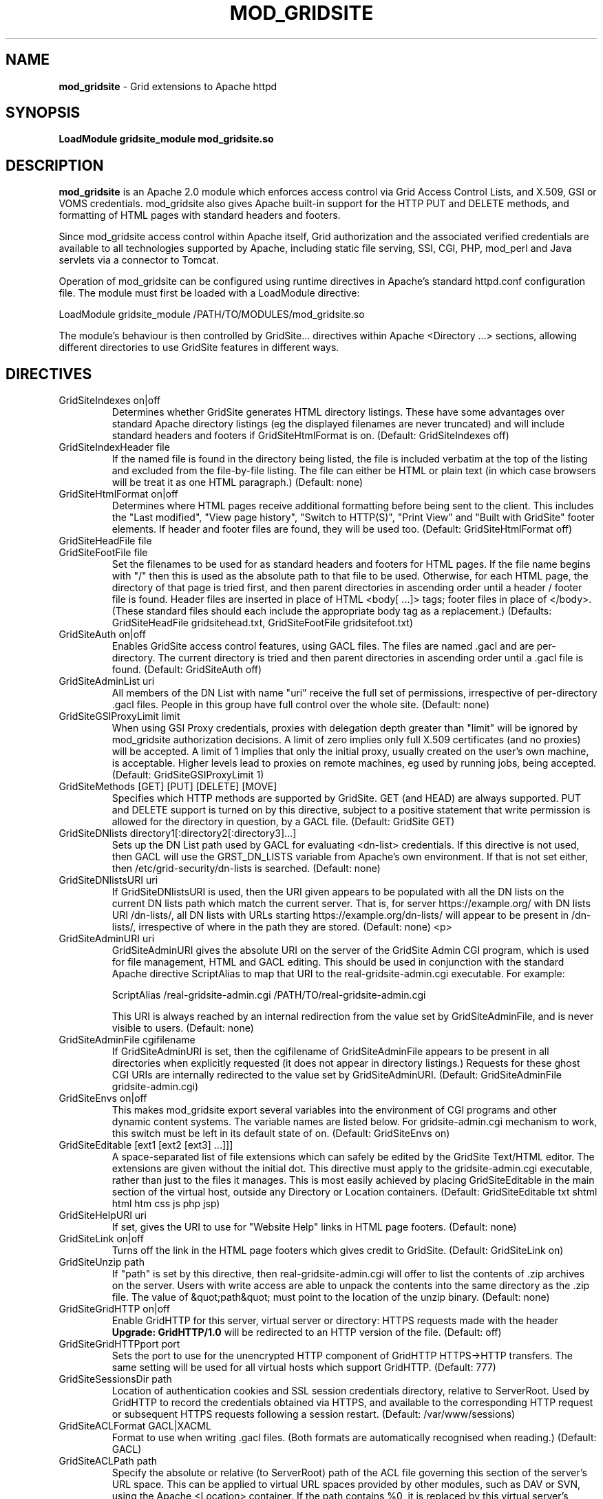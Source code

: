 .TH MOD_GRIDSITE 8 "October 2005" "mod_gridsite" "GridSite Manual"
.SH NAME
.B mod_gridsite
\- Grid extensions to Apache httpd
.SH SYNOPSIS
.B LoadModule gridsite_module mod_gridsite.so 
.SH DESCRIPTION
.B mod_gridsite
is an Apache 2.0 module which enforces access control via Grid
Access Control Lists, and X.509, GSI or VOMS credentials. mod_gridsite also
gives Apache built-in support for the HTTP PUT and DELETE methods, and
formatting of HTML pages with standard headers and footers.

Since mod_gridsite access
control within Apache itself, Grid authorization and
the associated verified credentials are available to all technologies
supported by Apache, including static file serving, SSI, CGI, PHP, mod_perl
and Java servlets via a connector to Tomcat.

Operation of mod_gridsite can be configured using runtime directives
in Apache's standard httpd.conf configuration file. The module must first be
loaded with a LoadModule directive:

LoadModule gridsite_module /PATH/TO/MODULES/mod_gridsite.so

The module's behaviour is then controlled by GridSite... directives within
Apache <Directory ...> sections, allowing different directories to use
GridSite features in different ways.

.SH DIRECTIVES

.IP "GridSiteIndexes on|off"
Determines whether GridSite generates HTML directory listings. These
have some advantages over standard Apache directory listings (eg the
displayed filenames are never truncated) and will include standard
headers and footers if GridSiteHtmlFormat is on. 
(Default: GridSiteIndexes off)

.IP "GridSiteIndexHeader file"
If the named file is found in the directory being listed, the file
is included verbatim at the top of the listing and excluded from
the file-by-file listing. The file can either be HTML or plain text (in
which case browsers will be treat it as one HTML paragraph.) 
(Default: none)

.IP "GridSiteHtmlFormat on|off"
Determines where HTML pages receive additional formatting before being
sent to the client. This includes the "Last modified",
"View page history", "Switch to HTTP(S)",
"Print View" and "Built with GridSite" footer
elements. If header and footer files are found, they will be used too.
(Default: GridSiteHtmlFormat off)

.IP "GridSiteHeadFile file"
.IP "GridSiteFootFile file"
Set the filenames to be used for as standard headers and footers
for HTML pages. If the file name begins with "/" then this is used
as the absolute path to that file to be used. Otherwise,
for each HTML page, the directory of that page is tried
first, and then parent directories in ascending order until a header / 
footer file is found. Header files are inserted in place of HTML
<body[ ...]> tags; footer files in place of </body>. (These
standard files should each include the appropriate body tag as a
replacement.)
(Defaults: GridSiteHeadFile gridsitehead.txt, 
GridSiteFootFile gridsitefoot.txt)

.IP "GridSiteAuth on|off"
Enables GridSite access control features, using 
GACL files. The files are named .gacl and are
per-directory. The current directory is tried and then parent
directories in ascending order until a .gacl file is found. 
(Default: GridSiteAuth off)

.IP "GridSiteAdminList uri"
All members of the DN List with name "uri" receive the full set
of permissions, irrespective of per-directory .gacl files. People in
this group have full control over the whole site.
(Default: none)

.IP "GridSiteGSIProxyLimit limit"
When using GSI Proxy credentials,
proxies with delegation depth greater than "limit" will
be ignored by mod_gridsite authorization decisions. A limit of zero 
implies only full X.509
certificates (and no proxies) will be accepted. A limit of 1 implies
that only the initial proxy, usually created on the user's own machine,
is acceptable. Higher levels lead to proxies on remote machines, eg
used by running jobs, being accepted.
(Default: GridSiteGSIProxyLimit 1)

.IP "GridSiteMethods [GET] [PUT] [DELETE] [MOVE]"
Specifies which HTTP methods are supported by GridSite. GET (and HEAD)
are always supported. PUT and DELETE support is turned on by this
directive, subject to a positive statement that write permission is
allowed for the directory in question, by a GACL file.
(Default: GridSite GET)

.IP "GridSiteDNlists directory1[:directory2[:directory3]...]"
Sets up the DN List path used by GACL for
evaluating <dn-list> credentials. If this directive is not used,
then GACL will use the GRST_DN_LISTS variable from Apache's own
environment. If that is not set either, then /etc/grid-security/dn-lists
is searched.
(Default: none)

.IP "GridSiteDNlistsURI uri"
If GridSiteDNlistsURI is used, then the URI given appears to be 
populated with all the DN lists on the current DN lists path which
match the current server. That is, for server https://example.org/ 
with DN lists URI /dn-lists/, all DN lists with URLs starting
https://example.org/dn-lists/ will appear to be present in /dn-lists/,
irrespective of where in the path they are stored.    
(Default: none)
<p>

.IP "GridSiteAdminURI uri"
GridSiteAdminURI gives the absolute URI on the server of the GridSite
Admin CGI program, which is used for file management, HTML and GACL 
editing. This should be used in conjunction with the standard Apache
directive ScriptAlias to map that URI to the real-gridsite-admin.cgi
executable. For example:

ScriptAlias /real-gridsite-admin.cgi /PATH/TO/real-gridsite-admin.cgi

This URI is always reached by an internal redirection from the value
set by GridSiteAdminFile, and is never visible to users.
(Default: none)

.IP "GridSiteAdminFile cgifilename"
If GridSiteAdminURI is set, then the cgifilename of GridSiteAdminFile
appears to be present in all directories when explicitly
requested (it does not appear in directory listings.) Requests for these
ghost CGI URIs are internally redirected to the value set by 
GridSiteAdminURI. (Default: GridSiteAdminFile gridsite-admin.cgi)

.IP "GridSiteEnvs on|off"
This makes mod_gridsite export several variables into the environment
of CGI programs and other dynamic content systems. The variable names
are listed below. For gridsite-admin.cgi mechanism to work, this switch
must be left in its default state of on.
(Default: GridSiteEnvs on)

.IP "GridSiteEditable [ext1 [ext2 [ext3] ...]]]"
A space-separated list of file extensions which can safely be edited
by the GridSite Text/HTML editor. The extensions are given without the
initial dot. This directive must apply to the gridsite-admin.cgi
executable, rather than just to the files it manages. This is most
easily achieved by placing GridSiteEditable in the main section of
the virtual host, outside any Directory or Location containers.
(Default: GridSiteEditable txt shtml html htm css js php jsp)

.IP "GridSiteHelpURI uri"
If set, gives the URI to use for "Website Help" links in HTML
page footers. (Default: none)

.IP "GridSiteLink on|off"
Turns off the link in the HTML page footers which gives credit to GridSite.
(Default: GridSiteLink on)

.IP "GridSiteUnzip path"
If "path" is set by this directive, then real-gridsite-admin.cgi
will offer to list the contents of .zip archives on the server. 
Users with write access are able to unpack the contents into the same
directory as the .zip file. The value of &quot;path&quot; must point
to the location of the unzip binary. (Default: none)

.IP "GridSiteGridHTTP on|off"
Enable GridHTTP for this server, virtual server or directory:
HTTPS requests made with the header 
.BR "Upgrade: GridHTTP/1.0"
will be redirected to an HTTP version of the file. (Default: off)

.IP "GridSiteGridHTTPport port"
Sets the port to use for the unencrypted HTTP component of GridHTTP 
HTTPS->HTTP transfers. The same setting will be used for all virtual hosts
which support GridHTTP. (Default: 777)

.IP "GridSiteSessionsDir path"
Location of authentication cookies and SSL session credentials directory,
relative to ServerRoot. Used by GridHTTP to record the credentials obtained
via HTTPS, and available to the corresponding HTTP request or subsequent
HTTPS requests following a session restart.
(Default: /var/www/sessions)

.IP "GridSiteACLFormat GACL|XACML"
Format to use when writing .gacl files. (Both formats are automatically
recognised when reading.) (Default: GACL)

.IP "GridSiteACLPath path"
Specify the absolute or relative (to ServerRoot) path of the ACL file
governing this section of the server's URL space. This can be applied to
virtual URL spaces provided by other modules, such as DAV or SVN, using
the Apache <Location> container. If the path contains %0, it is replaced
by this virtual server's hostname. If it contains %1, %2, ... it is replaced
with the 1st, 2nd, ... component of the request's URI, separated by slashes
and counting from immediately after the initial slash.

.IP "GridSiteExecMethod nosetuid|suexec|X509DN|directory"
Execution strategy for CGI scripts and executables. For options other
than nosetuid, suexec (or gsexec renamed suexec) must installed. For
X509DN and directory, gsexec must be installed, as suexec. See 
.BR "gsexec(8)"
for an explanation of the different execution strategies. 
(Default: nosetuid)

.IP "GridSiteUserGroup user group"
Unix user and group when using suexec (or gsexec as suexec.) This
is equivalent to the suexec SuexecUserGroup directive, but can be
specified on a per-directory basis. (Default: none)

.IP "GridSiteDiskMode GroupNone|GroupRead|GroupWrite WorldNone|WorldRead"
The file creation permissions mode, taking two arguments to specify
the group and other permissions. The mode always includes read and write
permission for the CGI user itself.
(Default: GroupNone WorldNone)

.IP "GridSiteCastUniPort port"
The 
.BR UDP 
unicast port to listen on for HTCP queries, and from which to 
send replies to HTCP unicast and multicast queries. Ideally, this should be
a privileged port below 1024. This directive may not appear within a virtual
server. (Default: 777)

.IP "GridSiteCastGroup group[:port]"
A UDP multicast group on which to listen for HTCP queries, plus an optional
port. If no port is given, then 777 is used. Multiple GridSiteCastGroup 
directives can be given to cause the UDP responder to listen to more than
one multicast group. This directive may not appear within a virtual server.

.IP "GridSiteCastAlias URL-prefix path-prefix"
Maps SiteCast generic URLs to the local filesystem. When processing
HTCP queries, matching SiteCast URLs will have URL-prefix stripped off
and the remaining portion of the URL added to path-prefix to construct a
local path and filename. If a file is found with that name, a SiteCast HTCP
response will be returned to the querying host. Otherwise the queries are
ignored.
This directive may appear within virtual servers, and the virtual server's
servername and first port will determine the host and port name used to
construct the transfer URL.

.SH ENVIRONMENT

The following variables are present in the environment of CGI programs and
other dynamic content systems if the 
.BR "GridSiteEnvs on"
directive is in effect.

.IP GRST_PERM
Numerical value of the permission bit-map obtained by comparing the
user with the GACL in force. (These should be tested using the
GRSTgaclPermHasXXXX functions from GACL.)

.IP GRST_ADMIN_LIST
URI of the DN List, listing people with full admin and write access
to the whole site.

.IP GRST_GSIPROXY_LIMIT
Maximum valid delegation level for GSI Proxies.

.IP GRST_DIR_PATH
Absolute path in the local filesystem to the directory holding the
file being requested.

.IP GRST_DESTINATION_TRANSLATED
Present if a WebDAV 
.BR "Destination:"
header was given in the request with a local URL. Contains the translation of
the URL given into an absolute path in the local filesystem.

.IP GRST_HELP_URI
URI of website help pages set by GridSiteHelpURI directive.

.IP GRST_ADMIN_FILE
Filename of per-directory ghost gridsite-admin.cgi program. (This is
used by real-gridsite-admin.cgi to construct links in its pages.)

.IP GRST_EDITABLE
Space-separated list of extensions which can safely be edited with a
Text/HTML editor.

.IP "GRST_HEAD_FILE and GRST_FOOT_FILE"
Filenames of standard header and footer files.

.IP GRST_DN_LISTS
DN lists search path.

.IP GRST_DN_LISTS_URI
Directory of virtual URIs used to publish this site's DN Lists.

.IP GRST_UNZIP
Full path to the 
.BR "unzip(1)"
binary, used to list and unpack .zip files.

.IP GRST_NO_LINK
If set, do not include credit links to GridSite in page footers.

.IP GRST_ACL_FORMAT
Format to use when writing .gacl files: either GACL or XACML.

.IP GRST_EXEC_METHOD
Specified by 
.BR GridSiteExecMethod
either suexec, X509DN or directory.

.IP GRST_EXEC_DIRECTORY
The directory containing the CGI script or executable (used by gsexec
to determine which pool account to use in directory mapping mode.)

.IP GRST_DISK_MODE
The 
.BR Apache
disk permission modes bit pattern, in hexadecimal, starting with 0x. 
(Similar to the Unix bit pattern, except with hexadecimal rather than
octal values: eg 0x600 [Apache] vs 0600 [Unix] 
are both read/write for user only.)

.SH AUTHOR
Andrew McNab <Andrew.McNab@manchester.ac.uk>

mod_gridsite is part of GridSite: http://www.gridsite.org/
.SH "SEE ALSO"
.BR htcp(1),
.BR httpd(8),
.BR gsexec(8)
